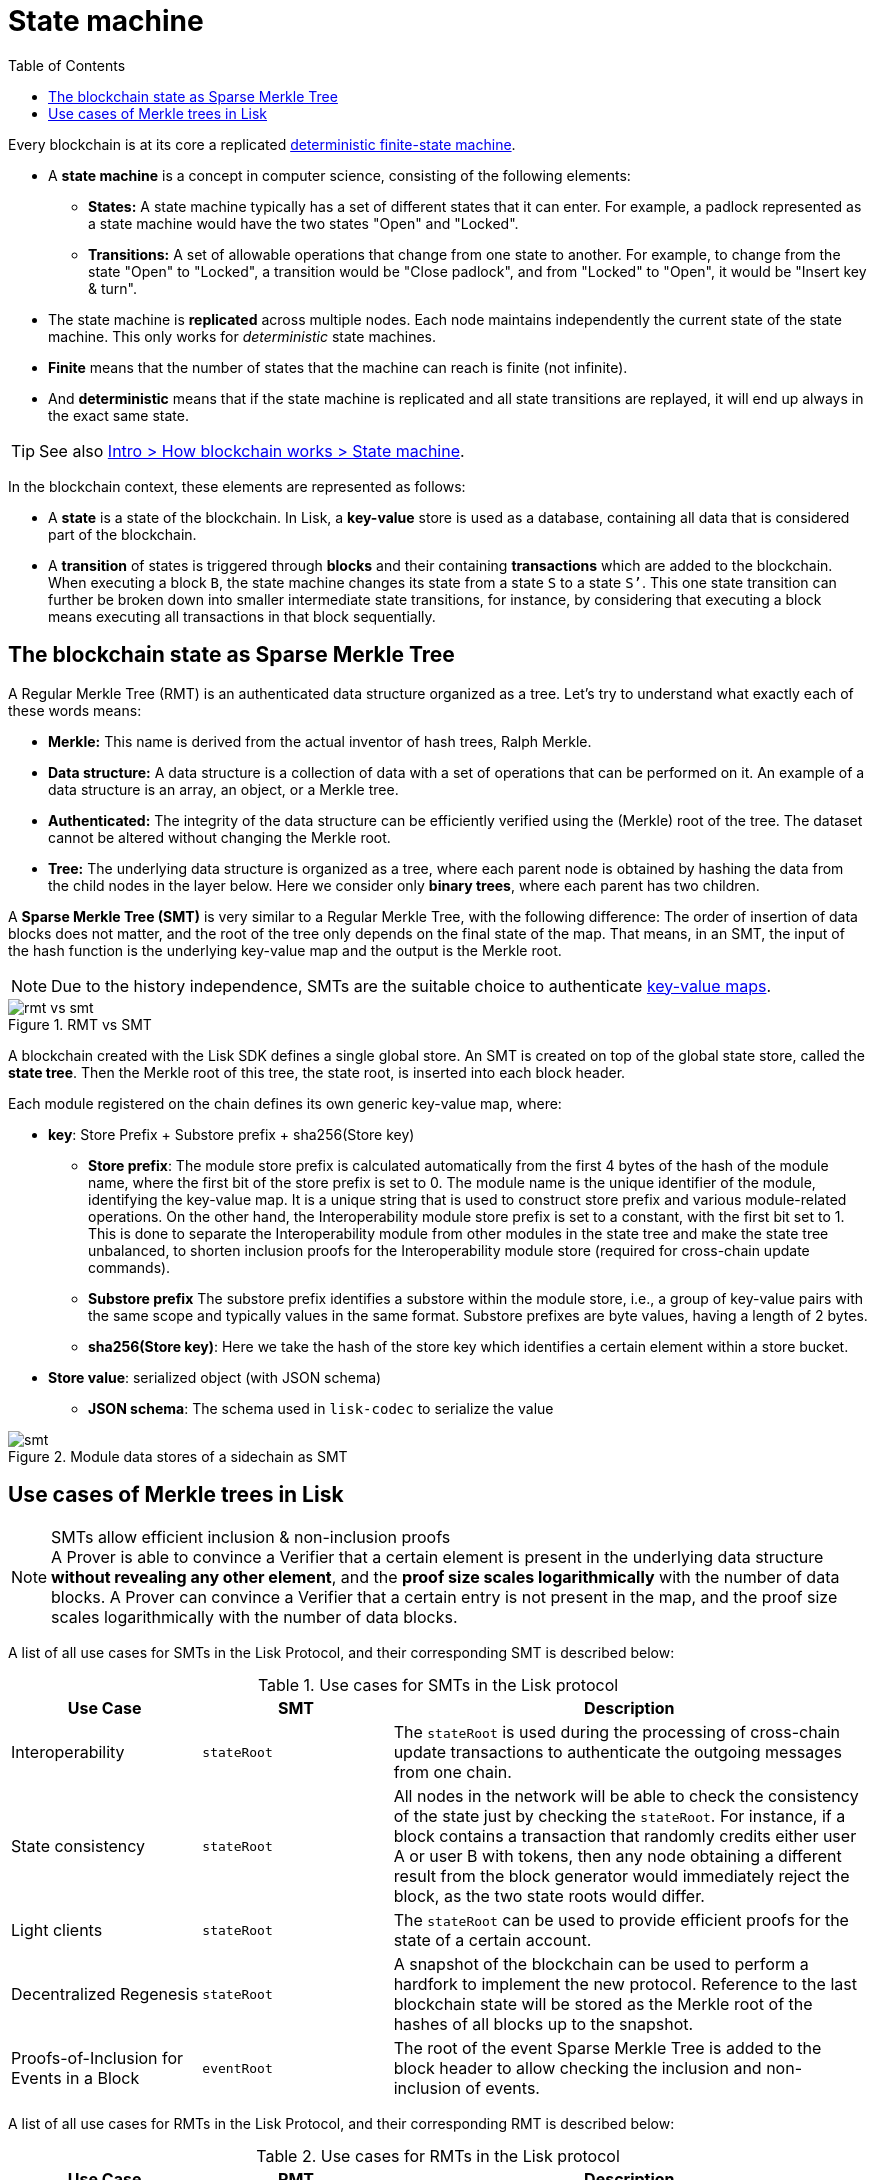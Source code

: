 = State machine
//Settings
:toc:
:fn_lip32: footnote:lip32[The details are specified in https://github.com/LiskHQ/lips/blob/main/proposals/lip-0032.md[LIP 0032^].]

// URLs
:url_wiki_dfsm: https://en.wikipedia.org/wiki/Deterministic_finite_automaton
:url_blog_tree: https://lisk.com/blog/posts/introducing-lisk-tree
:url_blog_merkle: https://lisk.com/blog/posts/sparse-merkle-trees-and-new-state-model
//Project URLs
:url_intro_how_blockchain_works: intro/how-blockchain-works.adoc#state-machine
:url_ccc: understand-blockchain/interoperability/communication.adoc
:url_ccm: {url_ccc}#inducing-state-changes-across-chains-with-ccms


Every blockchain is at its core a replicated {url_wiki_dfsm}[deterministic finite-state machine^].

* A *state machine* is a concept in computer science, consisting of the following elements:
** *States:* A state machine typically has a set of different states that it can enter.
For example, a padlock represented as a state machine would have the two states "Open" and "Locked".
** *Transitions:* A set of allowable operations that change from one state to another.
For example, to change from the state "Open" to "Locked", a transition would be "Close padlock", and from "Locked" to "Open", it would be "Insert key & turn".
* The state machine is *replicated* across multiple nodes.
Each node maintains independently the current state of the state machine.
This only works for _deterministic_ state machines.
* *Finite* means that the number of states that the machine can reach is finite (not infinite).
* And *deterministic* means that if the state machine is replicated and all state transitions are replayed, it will end up always in the exact same state.

TIP: See also xref:{url_intro_how_blockchain_works}[Intro > How blockchain works > State machine].

In the blockchain context, these elements are represented as follows:

* A *state* is a state of the blockchain.
In Lisk, a *key-value* store is used as a database, containing all data that is considered part of the blockchain.
* A *transition* of states is triggered through *blocks* and their containing *transactions* which are added to the blockchain.
When executing a block `B`, the state machine changes its state from a state `S` to a state `S’`.
This one state transition can further be broken down into smaller intermediate state transitions, for instance, by considering that executing a block means executing all transactions in that block sequentially.

== The blockchain state as Sparse Merkle Tree

A Regular Merkle Tree (RMT) is an authenticated data structure organized as a tree.
Let's try to understand what exactly each of these words means:

* *Merkle:* This name is derived from the actual inventor of hash trees, Ralph Merkle.
* *Data structure:* A data structure is a collection of data with a set of operations that can be performed on it.
An example of a data structure is an array, an object, or a Merkle tree.
* *Authenticated:* The integrity of the data structure can be efficiently verified using the (Merkle) root of the tree.
The dataset cannot be altered without changing the Merkle root.
* *Tree:* The underlying data structure is organized as a tree, where each parent node is obtained by hashing the data from the child nodes in the layer below.
Here we consider only *binary trees*, where each parent has two children.

A *Sparse Merkle Tree (SMT)* is very similar to a Regular Merkle Tree, with the following difference:
The order of insertion of data blocks does not matter, and the root of the tree only depends on the final state of the map.
That means, in an SMT, the input of the hash function is the underlying key-value map and the output is the Merkle root.

NOTE: Due to the history independence, SMTs are the suitable choice to authenticate <<kv-maps, key-value maps>>.

.RMT vs SMT
image::understand-blockchain/rmt-vs-smt.png[]

A blockchain created with the Lisk SDK defines a single global store.
An SMT is created on top of the global state store, called the **state tree**.
Then the Merkle root of this tree, the state root, is inserted into each block header.


Each module registered on the chain defines its own generic key-value map, where:

* *key*: Store Prefix + Substore prefix + sha256(Store key)

** **Store prefix**: The module store prefix is calculated automatically from the first 4 bytes of the hash of the module name, where the first bit of the store prefix is set to 0.
The module name is the unique identifier of the module, identifying the key-value map.
It is a unique string that is used to construct store prefix and various module-related operations.
On the other hand, the Interoperability module store prefix is set to a constant, with the first bit set to 1.
This is done to separate the Interoperability module from other modules in the state tree and make the state tree unbalanced, to shorten inclusion proofs for the Interoperability module store (required for cross-chain update commands).
** **Substore prefix** The substore prefix identifies a substore within the module store, i.e., a group of key-value pairs with the same scope and typically values in the same format.
Substore prefixes are byte values, having a length of 2 bytes.
** **sha256(Store key)**: Here we take the hash of the store key which identifies a certain element within a store bucket.
* *Store value*: serialized object (with JSON schema)
** **JSON schema**: The schema used in `lisk-codec` to serialize the value

[#data-stores]
.Module data stores of a sidechain as SMT
image::understand-blockchain/smt.png[]

== Use cases of Merkle trees in Lisk

.SMTs allow efficient inclusion & non-inclusion proofs
[NOTE]
A Prover is able to convince a Verifier that a certain element is present in the underlying data structure **without revealing any other element**, and the *proof size scales logarithmically* with the number of data blocks.
A Prover can convince a Verifier that a certain entry is not present in the map, and the proof size scales logarithmically with the number of data blocks.

A list of all use cases for SMTs in the Lisk Protocol, and their corresponding SMT is described below:

.Use cases for SMTs in the Lisk protocol
[cols="2,2a,5a"]
|===
|Use Case|SMT|Description

|Interoperability|`stateRoot`|The `stateRoot` is used during the processing of cross-chain update transactions to authenticate the outgoing messages from one chain.
|State consistency|`stateRoot`|All nodes in the network will be able to check the consistency of the state just by checking the `stateRoot`.
For instance, if a block contains a transaction that randomly credits either user A or user B with tokens, then any node obtaining a different result from the block generator would immediately reject the block, as the two state roots would differ.
|Light clients|`stateRoot`|The `stateRoot` can be used to provide efficient proofs for the state of a certain account.
|Decentralized Regenesis|`stateRoot`|A snapshot of the blockchain can be used to perform a hardfork to implement the new protocol.
Reference to the last blockchain state will be stored as the Merkle root of the hashes of all blocks up to the snapshot.
|Proofs-of-Inclusion for Events in a Block|`eventRoot`| The root of the event Sparse Merkle Tree is added to the block header to allow checking the inclusion and non-inclusion of events.
|===

A list of all use cases for RMTs in the Lisk Protocol, and their corresponding RMT is described below:

.Use cases for RMTs in the Lisk protocol
[cols="2,2a,5a"]
|===
|Use Case|RMT|Description

|Proofs-of-Inclusion for Transactions in a Block
|`transactionRoot`
|Each block header stores the `transactionRoot`.
The `transactionRoot` is calculated as the Merkle root of the IDs of the transactions included in the block payload{fn_lip32}.
Using the `transactionRoot` and a proof-of-inclusion, it is possible to check whether a certain transaction is part of the block without downloading the full block.

|Proofs-of-Inclusion for Assets in a Block
|`assetRoot`
| The root of the asset Merkle tree is added to the block header to allow checking the inclusion and non-inclusion of block assets.

|Inbox & Outbox
|`inboxRoot`, `outboxRoot`
|Since the root of the tree depends on the order of insertion, all xref:{url_ccm}[cross-chain messages] have to be inserted in the receiving chain in the same order in which they were included in the sending chain, guaranteeing that they are processed in the correct order.
Using a Merkle tree also guarantees that the number of sibling hashes that are part of inclusion proofs grows only logarithmically with the number of elements in the tree.
In particular, this means that the number of sibling hashes required to validate the cross-chain messages in a CCU against the partner chain `lastCertificate.stateRoot` grows logarithmically with the number of processed messages.

|===

[[kv-maps]]
****
What are key-value maps?

A key-value map is a collection of (key, value) pairs such that each key appears at most once.
It supports the following operations:

* Look up: Returns the value associated with a certain key.
* Insert: Inserts a certain key-value pair in the collection.
* Update: Updates the value associated with a certain key.
* Delete: Removes a certain key-value pair in the collection.
****

[TIP]
====
For more information about RMTs and SMTs, check out the following blog posts:

* {url_blog_tree}[^]
* {url_blog_merkle}[^]
====
